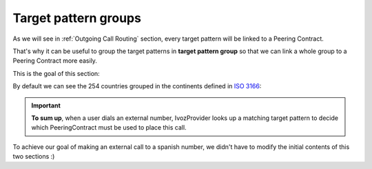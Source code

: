 *********************
Target pattern groups
*********************

As we will see in :ref:`Outgoing Call Routing` section, every target
pattern will be linked to a Peering Contract.

That's why it can be useful to group the target patterns in **target pattern group**
so that we can link a whole group to a Peering Contract more easily.

This is the goal of this section:

.. ifconfig:: language == 'en'

    .. image:: img/en/target_patterngroups_section.png
      :align: center

.. ifconfig:: language == 'es'

    .. image:: img/es/target_patterngroups_section.png
      :align: center


By default we can see the 254 countries grouped in the continents defined in
`ISO 3166 <https://es.wikipedia.org/wiki/ISO_3166>`_:

.. ifconfig:: language == 'en'

    .. image:: img/en/target_patterngroups_default.png
      :align: center

.. ifconfig:: language == 'es'

    .. image:: img/es/target_patterngroups_default.png
      :align: center

.. important:: **To sum up**, when a user dials an external number, IvozProvider
   looks up a matching target pattern to decide which PeeringContract must be used
   to place this call.

To achieve our goal of making an external call to a spanish number, we didn't have
to modify the initial contents of this two sections :)
